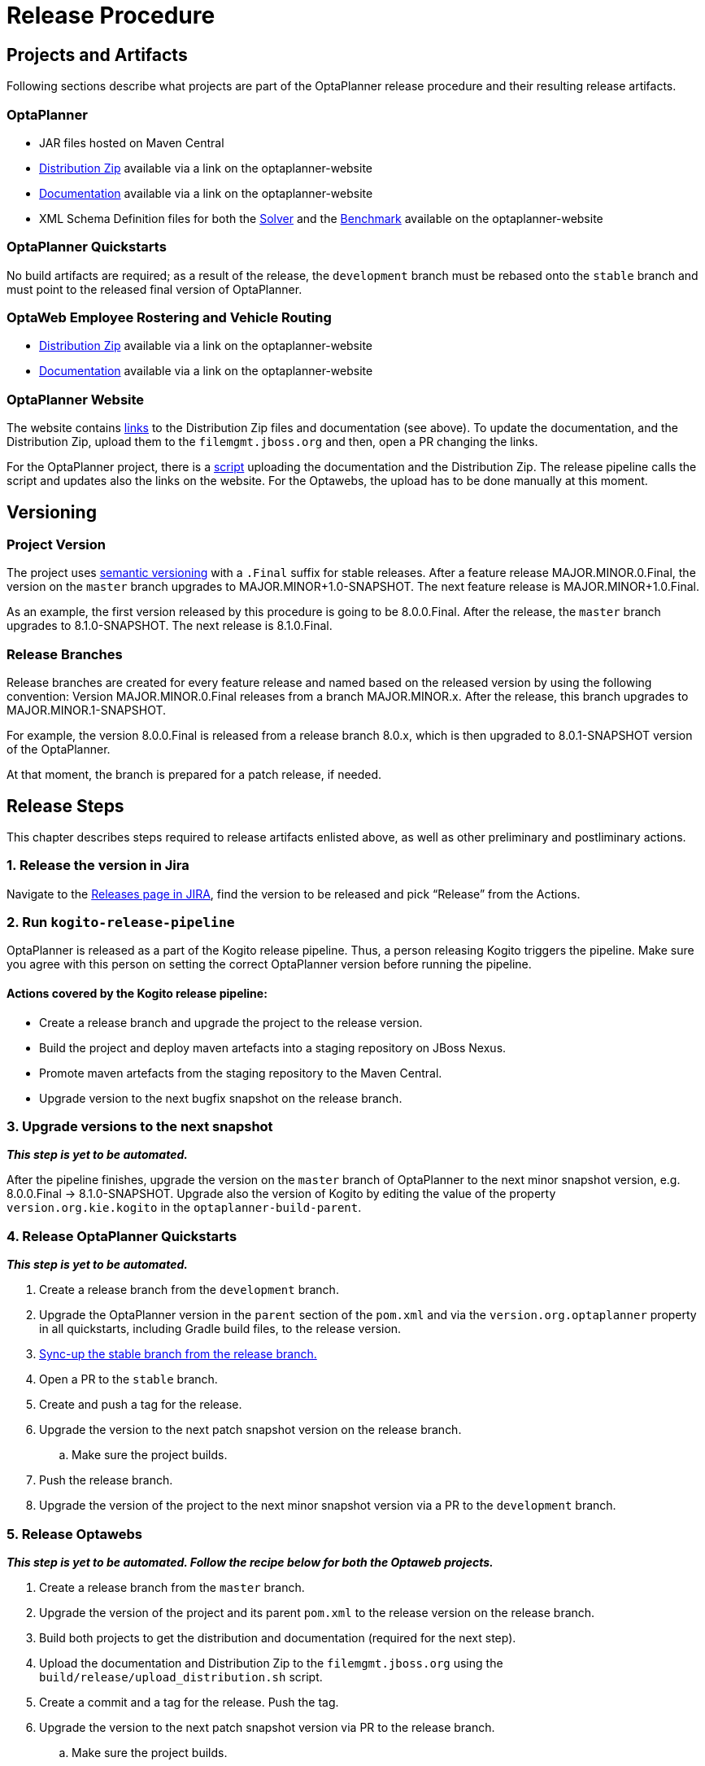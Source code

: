 = Release Procedure

== Projects and Artifacts
Following sections describe what projects are part of the OptaPlanner release procedure and their resulting
release artifacts.

=== OptaPlanner

* JAR files hosted on Maven Central
* https://download.jboss.org/optaplanner/release/latestFinal[Distribution Zip]
available via a link on the optaplanner-website
* https://docs.optaplanner.org/latestFinal/optaplanner-docs/html_single/index.html[Documentation]
available via a link on the optaplanner-website
* XML Schema Definition files for both the https://www.optaplanner.org/xsd/solver/[Solver]
and the https://www.optaplanner.org/xsd/benchmark/[Benchmark] available on the optaplanner-website

=== OptaPlanner Quickstarts

No build artifacts are required; as a result of the release, the `development` branch must be rebased onto
the `stable` branch and must point to the released final version of OptaPlanner.

=== OptaWeb Employee Rostering and Vehicle Routing

* https://www.optaplanner.org/download/download.html[Distribution Zip] available via a link on the optaplanner-website
* https://www.optaplanner.org/learn/documentation.html[Documentation] available via a link on the optaplanner-website

=== OptaPlanner Website
The website contains https://github.com/kiegroup/optaplanner-website/blob/master/_config/pom.yml[links]
to the Distribution Zip files and documentation (see above). To update the documentation, and the Distribution Zip,
upload them to the `filemgmt.jboss.org` and then, open a PR changing the links.

For the OptaPlanner project, there is a https://github.com/kiegroup/optaplanner/blob/master/build/release/upload_distribution.sh[script]
uploading the documentation and the Distribution Zip. The release pipeline calls the script and updates also
the links on the website. For the Optawebs, the upload has to be done manually at this moment.

== Versioning

=== Project Version

The project uses https://semver.org/[semantic versioning] with a `.Final` suffix  for stable releases.
After a feature release MAJOR.MINOR.0.Final, the version on the `master` branch upgrades to MAJOR.MINOR+1.0-SNAPSHOT.
The next feature release is MAJOR.MINOR+1.0.Final.

As an example, the first version released by this procedure is going to be 8.0.0.Final. After the release,
the `master` branch upgrades to 8.1.0-SNAPSHOT. The next release is 8.1.0.Final.

=== Release Branches

Release branches are created for every feature release and named based on the released version by using the following convention:
Version MAJOR.MINOR.0.Final releases from a branch MAJOR.MINOR.x. After the release, this branch upgrades to MAJOR.MINOR.1-SNAPSHOT.

For example, the version 8.0.0.Final is released from a release branch 8.0.x, which is then upgraded to 8.0.1-SNAPSHOT version of the OptaPlanner.

At that moment, the branch is prepared for a patch release, if needed.

== Release Steps

This chapter describes steps required to release artifacts enlisted above, as well as other preliminary and
postliminary actions.

=== 1. Release the version in Jira

Navigate to the https://issues.redhat.com/projects/PLANNER?selectedItem=com.atlassian.jira.jira-projects-plugin:release-page[Releases page in JIRA],
find the version to be released and pick “Release” from the Actions.

=== 2. Run `kogito-release-pipeline`

OptaPlanner is released as a part of the Kogito release pipeline. Thus, a person releasing Kogito triggers the pipeline.
Make sure you agree with this person on setting the correct OptaPlanner version before running the pipeline.

==== Actions covered by the Kogito release pipeline:
* Create a release branch and upgrade the project to the release version.
* Build the project and deploy maven artefacts into a staging repository on JBoss Nexus.
* Promote maven artefacts from the staging repository to the Maven Central.
* Upgrade version to the next bugfix snapshot on the release branch.

=== 3. Upgrade versions to the next snapshot
*_This step is yet to be automated._*

After the pipeline finishes, upgrade the version on the `master` branch of OptaPlanner to the next minor snapshot version,
e.g. 8.0.0.Final -> 8.1.0-SNAPSHOT. Upgrade also the version of Kogito by editing
the value of the property `version.org.kie.kogito` in the `optaplanner-build-parent`.

=== 4. Release OptaPlanner Quickstarts
*_This step is yet to be automated._*

. Create a release branch from the `development` branch.
. Upgrade the OptaPlanner version in the `parent` section of the `pom.xml` and via the `version.org.optaplanner`
property in all quickstarts, including Gradle build files, to the release version.
. https://issues.redhat.com/browse/PLANNER-2230[Sync-up the stable branch from the release branch.]
. Open a PR to the `stable` branch.
. Create and push a tag for the release.
. Upgrade the version to the next patch snapshot version on the release branch.
.. Make sure the project builds.
. Push the release branch.
. Upgrade the version of the project to the next minor snapshot version via a PR to the `development` branch.

=== 5. Release Optawebs
*_This step is yet to be automated. Follow the recipe below for both the Optaweb projects._*

. Create a release branch from the `master` branch.
. Upgrade the version of the project and its parent `pom.xml` to the release version on the release branch.
. Build both projects to get the distribution and documentation (required for the next step).
. Upload the documentation and Distribution Zip to the `filemgmt.jboss.org` using the `build/release/upload_distribution.sh` script.
. Create a commit and a tag for the release. Push the tag.
. Upgrade the version to the next patch snapshot version via PR to the release branch.
.. Make sure the project builds.
. Push the release branch.
. Upgrade the version of the project to the next minor snapshot version via a PR to the `master` branch.

